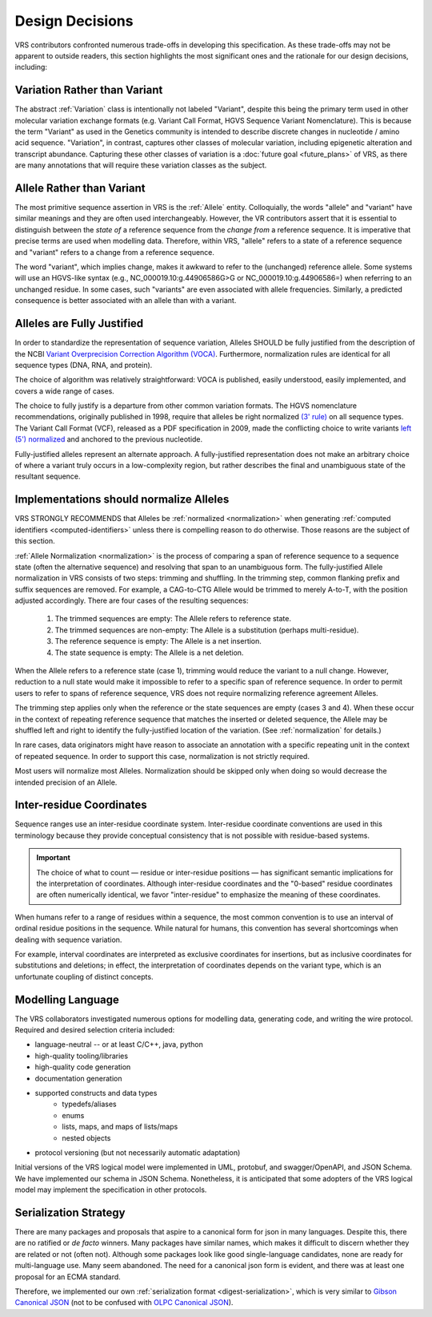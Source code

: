 .. _design-decisions:

Design Decisions
!!!!!!!!!!!!!!!!

VRS contributors confronted numerous trade-offs in developing this
specification. As these trade-offs may not be apparent to outside
readers, this section highlights the most significant ones and the
rationale for our design decisions, including:

.. _variation-not-variant:

Variation Rather than Variant
@@@@@@@@@@@@@@@@@@@@@@@@@@@@@

The abstract :ref:`Variation` class is intentionally not labeled
"Variant", despite this being the primary term used in other molecular
variation exchange formats (e.g. Variant Call Format, HGVS Sequence
Variant Nomenclature). This is because the term "Variant" as used in
the Genetics community is intended to describe discrete changes in
nucleotide / amino acid sequence. "Variation", in contrast, captures
other classes of molecular variation, including epigenetic alteration
and transcript abundance. Capturing these other classes of variation
is a :doc:`future goal <future_plans>` of VRS, as there are many
annotations that will require these variation classes as the subject.

.. _allele-not-variant:

Allele Rather than Variant
@@@@@@@@@@@@@@@@@@@@@@@@@@

The most primitive sequence assertion in VRS is the :ref:`Allele`
entity. Colloquially, the words "allele" and "variant" have similar
meanings and they are often used interchangeably. However, the VR
contributors assert that it is essential to distinguish between the *state of*
a reference sequence from the *change from* a reference sequence. It is
imperative that precise terms are used when modelling data. Therefore,
within VRS, "allele" refers to a state of a reference sequence and "variant" refers to a change
from a reference sequence.

The word "variant", which implies change, makes it awkward to refer to
the (unchanged) reference allele. Some systems will use an HGVS-like
syntax (e.g., NC_000019.10:g.44906586G>G or NC_000019.10:g.44906586=)
when referring to an unchanged residue. In some cases, such "variants"
are even associated with allele frequencies. Similarly, a predicted
consequence is better associated with an allele than with a variant.


.. _fully-justified:

Alleles are Fully Justified
@@@@@@@@@@@@@@@@@@@@@@@@@@@

In order to standardize the representation of sequence variation,
Alleles SHOULD be fully justified from the description of the NCBI
`Variant Overprecision Correction Algorithm (VOCA)`_. Furthermore,
normalization rules are identical for all sequence types (DNA, RNA,
and protein). 

The choice of algorithm was relatively straightforward: VOCA is
published, easily understood, easily implemented, and
covers a wide range of cases.

The choice to fully justify is a departure from other common variation
formats. The HGVS nomenclature recommendations, originally published in
1998, require that alleles be right normalized `(3' rule)`_ on all sequence
types. The Variant Call Format (VCF), released as a PDF specification
in 2009, made the conflicting choice to write variants `left (5')
normalized`_ and anchored to the previous nucleotide.

Fully-justified alleles represent an alternate approach. A fully-justified
representation does not make an arbitrary choice of where a variant truly
occurs in a low-complexity region, but rather describes the final and
unambiguous state of the resultant sequence.


.. _should-normalize:

Implementations should normalize Alleles
@@@@@@@@@@@@@@@@@@@@@@@@@@@@@@@@@@@@@@@@

VRS STRONGLY RECOMMENDS that Alleles be :ref:`normalized
<normalization>` when generating :ref:`computed identifiers
<computed-identifiers>` unless there is compelling reason to do
otherwise.  Those reasons are the subject of this section.

:ref:`Allele Normalization <normalization>` is the process of
comparing a span of reference sequence to a sequence state (often the
alternative sequence) and resolving that span to an unambiguous form.  The fully-justified Allele normalization in VRS consists of two steps: trimming
and shuffling.  In the trimming step, common flanking prefix and
suffix sequences are removed.  For example, a CAG-to-CTG Allele would
be trimmed to merely A-to-T, with the position adjusted accordingly.
There are four cases of the resulting sequences:

  1. The trimmed sequences are empty: The Allele refers to reference
     state.
  2. The trimmed sequences are non-empty: The Allele is a substitution
     (perhaps multi-residue).
  3. The reference sequence is empty: The Allele is a net insertion.
  4. The state sequence is empty: The Allele is a net deletion.

When the Allele refers to a reference state (case 1), trimming would
reduce the variant to a null change.  However, reduction to a null
state would make it impossible to refer to a specific span of
reference sequence. In order to permit users to refer to spans of
reference sequence, VRS does not require normalizing reference
agreement Alleles.

The trimming step applies only when the reference or the state
sequences are empty (cases 3 and 4).  When these occur in the context
of repeating reference sequence that matches the inserted or deleted
sequence, the Allele may be shuffled left and right to identify the
fully-justified location of the variation. (See :ref:`normalization`
for details.)

In rare cases, data originators might have reason to associate an
annotation with a specific repeating unit in the context of repeated
sequence.  In order to support this case, normalization is not
strictly required.

Most users will normalize most Alleles.  Normalization should be
skipped only when doing so would decrease the intended precision of an
Allele.


.. _inter-residue-coordinates-design:

Inter-residue Coordinates
@@@@@@@@@@@@@@@@@@@@@@@@@@@

Sequence ranges use an inter-residue coordinate system. Inter-residue
coordinate conventions are used in this terminology because they
provide conceptual consistency that is not possible with residue-based
systems.

.. important:: The choice of what to count — residue or inter-residue
               positions — has significant semantic implications for
               the interpretation of coordinates.  Although
               inter-residue coordinates and the "0-based" residue
               coordinates are often numerically identical, we favor
               "inter-residue" to emphasize the meaning of these
               coordinates.

When humans refer to a range of residues within a sequence, the most
common convention is to use an interval of ordinal residue positions
in the sequence. While natural for humans, this convention has several
shortcomings when dealing with sequence variation.

For example, interval coordinates are interpreted as exclusive
coordinates for insertions, but as inclusive coordinates for
substitutions and deletions; in effect, the interpretation of
coordinates depends on the variant type, which is an unfortunate
coupling of distinct concepts.

.. _modelling-language:

Modelling Language
@@@@@@@@@@@@@@@@@@

The VRS collaborators investigated numerous options for modelling data,
generating code, and writing the wire protocol. Required and desired
selection criteria included:

* language-neutral -- or at least C/C++, java, python
* high-quality tooling/libraries
* high-quality code generation
* documentation generation
* supported constructs and data types
   * typedefs/aliases
   * enums
   * lists, maps, and maps of lists/maps
   * nested objects
* protocol versioning (but not necessarily automatic adaptation)

Initial versions of the VRS logical model were implemented in UML,
protobuf, and swagger/OpenAPI, and JSON Schema. We have implemented
our schema in JSON Schema. Nonetheless, it is anticipated that some
adopters of the VRS logical model may implement the specification in
other protocols.

.. _dd-digest-serialization:

Serialization Strategy
@@@@@@@@@@@@@@@@@@@@@@

There are many packages and proposals that aspire to a canonical form
for json in many languages. Despite this, there are no ratified or *de
facto* winners. Many packages have similar names, which makes it
difficult to discern whether they are related or not (often
not). Although some packages look like good single-language
candidates, none are ready for multi-language use. Many seem
abandoned. The need for a canonical json form is evident, and there
was at least one proposal for an ECMA standard.

Therefore, we implemented our own :ref:`serialization format
<digest-serialization>`, which is very similar to `Gibson Canonical
JSON`_ (not to be confused with `OLPC Canonical JSON`_).

.. _Variant Overprecision Correction Algorithm (VOCA): https://www.biorxiv.org/content/10.1101/537449v3.full
.. _SPDI variant data model: https://www.biorxiv.org/content/10.1101/537449v3.full
.. _(3' rule): https://varnomen.hgvs.org/recommendations/general/
.. _left (5') normalized: https://genome.sph.umich.edu/wiki/Variant_Normalization#Definition
.. _Gibson Canonical JSON: http://gibson042.github.io/canonicaljson-spec/
.. _OLPC Canonical JSON: http://wiki.laptop.org/go/Canonical_JSON




